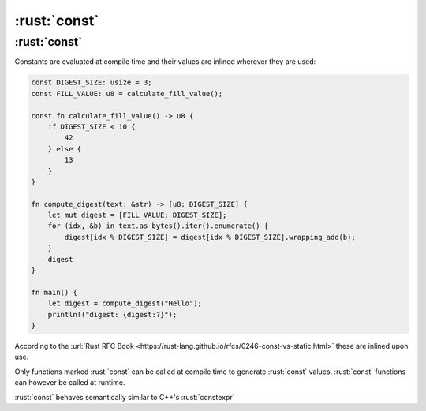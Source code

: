 ===============
:rust:`const`
===============

---------------
:rust:`const`
---------------

Constants are evaluated at compile time and their values are inlined
wherever they are used:

.. code:: rust

   const DIGEST_SIZE: usize = 3;
   const FILL_VALUE: u8 = calculate_fill_value();

   const fn calculate_fill_value() -> u8 {
       if DIGEST_SIZE < 10 {
           42
       } else {
           13
       }
   }

   fn compute_digest(text: &str) -> [u8; DIGEST_SIZE] {
       let mut digest = [FILL_VALUE; DIGEST_SIZE];
       for (idx, &b) in text.as_bytes().iter().enumerate() {
           digest[idx % DIGEST_SIZE] = digest[idx % DIGEST_SIZE].wrapping_add(b);
       }
       digest
   }

   fn main() {
       let digest = compute_digest("Hello");
       println!("digest: {digest:?}");
   }

According to the
:url:`Rust RFC Book <https://rust-lang.github.io/rfcs/0246-const-vs-static.html>`
these are inlined upon use.

Only functions marked :rust:`const` can be called at compile time to
generate :rust:`const` values. :rust:`const` functions can however be called at
runtime.

:rust:`const` behaves semantically similar to C++'s :rust:`constexpr`
